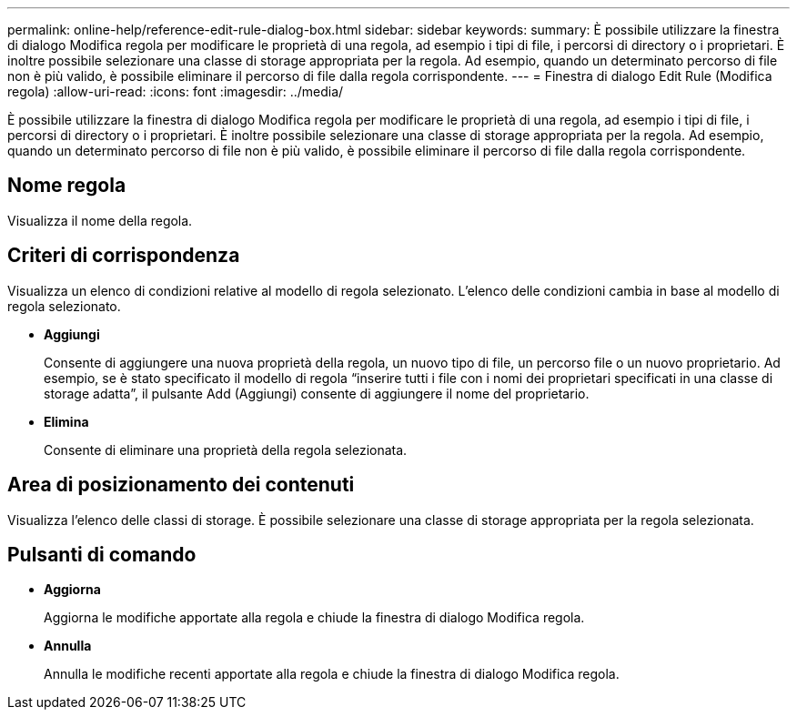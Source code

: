 ---
permalink: online-help/reference-edit-rule-dialog-box.html 
sidebar: sidebar 
keywords:  
summary: È possibile utilizzare la finestra di dialogo Modifica regola per modificare le proprietà di una regola, ad esempio i tipi di file, i percorsi di directory o i proprietari. È inoltre possibile selezionare una classe di storage appropriata per la regola. Ad esempio, quando un determinato percorso di file non è più valido, è possibile eliminare il percorso di file dalla regola corrispondente. 
---
= Finestra di dialogo Edit Rule (Modifica regola)
:allow-uri-read: 
:icons: font
:imagesdir: ../media/


[role="lead"]
È possibile utilizzare la finestra di dialogo Modifica regola per modificare le proprietà di una regola, ad esempio i tipi di file, i percorsi di directory o i proprietari. È inoltre possibile selezionare una classe di storage appropriata per la regola. Ad esempio, quando un determinato percorso di file non è più valido, è possibile eliminare il percorso di file dalla regola corrispondente.



== Nome regola

Visualizza il nome della regola.



== Criteri di corrispondenza

Visualizza un elenco di condizioni relative al modello di regola selezionato. L'elenco delle condizioni cambia in base al modello di regola selezionato.

* *Aggiungi*
+
Consente di aggiungere una nuova proprietà della regola, un nuovo tipo di file, un percorso file o un nuovo proprietario. Ad esempio, se è stato specificato il modello di regola "`inserire tutti i file con i nomi dei proprietari specificati in una classe di storage adatta`", il pulsante Add (Aggiungi) consente di aggiungere il nome del proprietario.

* *Elimina*
+
Consente di eliminare una proprietà della regola selezionata.





== Area di posizionamento dei contenuti

Visualizza l'elenco delle classi di storage. È possibile selezionare una classe di storage appropriata per la regola selezionata.



== Pulsanti di comando

* *Aggiorna*
+
Aggiorna le modifiche apportate alla regola e chiude la finestra di dialogo Modifica regola.

* *Annulla*
+
Annulla le modifiche recenti apportate alla regola e chiude la finestra di dialogo Modifica regola.


